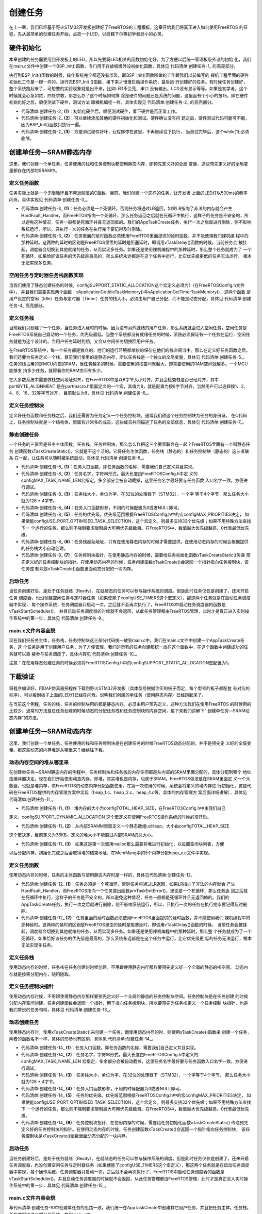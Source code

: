 .. vim: syntax=rst

创建任务
=========

在上一章，我们已经基于野火STM32开发板创建好了FreeRTOS的工程模板，这章开始我们将真正进入如何使用FreeRTOS
的征程，先从最简单的创建任务开始，点亮一个LED，以慰藉下尔等初学者弱小的心灵。

硬件初始化
~~~~~~~~~~~~~

本章创建的任务需要用到开发板上的LED，所以先要将LED相关的函数初始化好，为了方便以后统一管理板级外设的初始
化，我们在main.c文件中创建一个BSP_Init()函数，专门用于存放板级外设初始化函数，具体见 代码清单:创建任务-1_ 的高亮部分。

.. code-block:: c
    :caption: 代码清单:创建任务-1 BSP_Init()中添加硬件初始化函数
    :emphasize-lines: 7-22
    :name: 代码清单:创建任务-1
    :linenos:

    /***********************************************************************
    * @ 函数名： BSP_Init
    * @ 功能说明：板级外设初始化，所有板子上的初始化均可放在这个函数里面
    * @ 参数：NULL
    * @ 返回值：无
    *********************************************************************/
    static void BSP_Init(void)
    {
        /*
        * STM32中断优先级分组为4，即4bit都用来表示抢占优先级，范围为：0~15
        * 优先级分组只需要分组一次即可，以后如果有其他的任务需要用到中断，
        * 都统一用这个优先级分组，千万不要再分组，切忌。
        */
        NVIC_PriorityGroupConfig( NVIC_PriorityGroup_4 );

        /* LED 初始化 */
        LED_GPIO_Config();

        /* 串口初始化	*/
        USART_Config();
    }


执行到BSP_Init()函数的时候，操作系统完全都还没有涉及，即BSP_Init()函数所做的工作跟我们以前编写的
裸机工程里面的硬件初始化工作是一模一样的。运行完BSP_Init ()函数，接下来才慢慢启动操作系统，最后运
行创建好的任务。有时候任务创建好，整个系统跑起来了，可想要的实验现象就是出不来，比如LED不会亮，串口
没有输出，LCD没有显示等等。如果是初学者，这个时候就会心急如焚，四处求救，那怎么办？这个时候如何排
除是硬件的问题还是系统的问题，这里面有个小小的技巧，即在硬件初始化好之后，顺便测试下硬件，测试方法
跟裸机编程一样，具体实现见 代码清单:创建任务-2_ 的高亮部分。

.. code-block:: c
    :caption: 代码清单:创建任务-2BSP_Init()中添加硬件测试函数
    :name: 代码清单:创建任务-2
    :linenos:

    /* 开发板硬件bsp头文件 */
    #include"bsp_led.h"
    #include"bsp_usart.h"

    /***********************************************************************
    * @ 函数名： BSP_Init
    * @ 功能说明：板级外设初始化，所有板子上的初始化均可放在这个函数里面
    * @ 参数：
    * @ 返回值：无
    *********************************************************************/
    static void BSP_Init(void)
    {
        /*
        * STM32中断优先级分组为4，即4bit都用来表示抢占优先级，范围为：0~15
        * 优先级分组只需要分组一次即可，以后如果有其他的任务需要用到中断，
        * 都统一用这个优先级分组，千万不要再分组，切忌。
        */
        NVIC_PriorityGroupConfig( NVIC_PriorityGroup_4 );

        /* LED 初始化 */
        LED_GPIO_Config();			(1)

        /* 测试硬件是否正常工作 */		(2)
        LED1_ON;

        /* 其他硬件初始化和测试 */

        /* 让程序停在这里，不再继续往下执行 */
        while (1);			(3)

        /* 串口初始化	*/
        USART_Config();

    }


-   代码清单:创建任务-2_ **(1)**\ ：初始化硬件后，顺便测试硬件，看下硬件是否正常工作。

-   代码清单:创建任务-2_ **(2)**\ ：可以继续添加其他的硬件初始化和测试。硬件确认没有问
    题之后，硬件测试代码可删可不删，因为BSP_Init()函数只执行一遍。

-   代码清单:创建任务-2_ **(3)**\ ：方便测试硬件好坏，让程序停在这里，不再继续往下执行，
    当测试完毕后，这个while(1);必须删除。

创建单任务—SRAM静态内存
~~~~~~~~~~~~~~~~~~~~~~~~~~~~~~~~~~~~~~~~~~

这里，我们创建一个单任务，任务使用的栈和任务控制块都使用静态内存，即预先定义好的全局
变量，这些预先定义好的全局变量都存在内部的SRAM中。

定义任务函数
^^^^^^^^^^^^^^^^^^

任务实际上就是一个无限循环且不带返回值的C函数。目前，我们创建一个这样的任务，让开发板
上面的LED灯以500ms的频率闪烁，具体实现见 代码清单:创建任务-3_。

.. code-block:: c
    :caption: 代码清单:创建任务-3 定义任务函数
    :name: 代码清单:创建任务-3
    :linenos:

    static voidLED_Task (void* parameter)
    {
        while (1)					(1)
        {
            LED1_ON;
            vTaskDelay(500);   /* 延时500个tick */(2)

            LED1_OFF;
            vTaskDelay(500);   /* 延时500个tick */

        }
    }


-   代码清单:创建任务-3_ **(1)**\ ：任务必须是一个死循环，否则任务将通过LR返回，如果LR指向了非法的内存就会产生
    HardFault_Handler，而FreeRTOS指向一个死循环，那么任务返回之后就在死循环中执行，这样子的任务是不安全的，所
    以避免这种情况，任务一般都是死循环并且无返回值的。我们的AppTaskCreate任务，执行一次之后就进行删除，则不影响
    系统运行，所以，只执行一次的任务在执行完毕要记得及时删除。

-   代码清单:创建任务-3_ **(2)**\ ：任务里面的延时函数必须使用FreeRTOS里面提供的延时函数，并不能使用我们裸机编
    程中的那种延时。这两种的延时的区别是FreeRTOS里面的延时是阻塞延时，即调用vTaskDelay()函数的时候，当前任务会
    被挂起，调度器会切换到其他就绪的任务，从而实现多任务。如果还是使用裸机编程中的那种延时，那么整个任务就成为了
    一个死循环，如果恰好该任务的优先级是最高的，那么系统永远都是在这个任务中运行，比它优先级更低的任务无法运行，
    根本无法实现多任务。

空闲任务与定时器任务栈函数实现
^^^^^^^^^^^^^^^^^^^^^^^^^^^^^^^^^^^^^^^^^^^

当我们使用了静态创建任务的时候，configSUPPORT_STATIC_ALLOCATION这个宏定义必须为1（在FreeRTOSConfig.h文件中），
并且我们需要实现两个函数：vApplicationGetIdleTaskMemory()与vApplicationGetTimerTaskMemory()，这两个函数
是用户设定的空闲（Idle）任务与定时器（Timer）任务的栈大小，必须由用户自己分配，而不能是动态分配，具体见 代码清单:创建任务-4_ 高亮部分。

.. code-block:: c
    :caption: 代码清单:创建任务-4空闲任务与定时器任务栈函数实现
    :emphasize-lines: 1-9,22-29,42-49
    :name: 代码清单:创建任务-4
    :linenos:

    /* 空闲任务任务栈 */
    static StackType_t Idle_Task_Stack[configMINIMAL_STACK_SIZE];
    /* 定时器任务栈 */
    static StackType_t Timer_Task_Stack[configTIMER_TASK_STACK_DEPTH];

    /* 空闲任务控制块 */
    static StaticTask_t Idle_Task_TCB;
    /* 定时器任务控制块 */
    static StaticTask_t Timer_Task_TCB;

    /**
    *******************************************************************
    * @brief  获取空闲任务的任务栈和任务控制块内存
    *ppxTimerTaskTCBBuffer	:	任务控制块内存
    *ppxTimerTaskStackBuffer	:	任务栈内存
    *pulTimerTaskStackSize	:	任务栈大小
    * @author  fire
    * @version V1.0
    * @date    2018-xx-xx
    **********************************************************************
    */
    void vApplicationGetIdleTaskMemory(StaticTask_t **ppxIdleTaskTCBBuffer,
                                    StackType_t **ppxIdleTaskStackBuffer,
    uint32_t *pulIdleTaskStackSize)
    {
        *ppxIdleTaskTCBBuffer=&Idle_Task_TCB;/* 任务控制块内存 */
        *ppxIdleTaskStackBuffer=Idle_Task_Stack;/* 任务栈内存 */
        *pulIdleTaskStackSize=configMINIMAL_STACK_SIZE;/* 任务栈大小 */
    }

    /**
    *********************************************************************
    * @brief  获取定时器任务的任务栈和任务控制块内存
        *ppxTimerTaskTCBBuffer	:	任务控制块内存
        *ppxTimerTaskStackBuffer	:	任务栈内存
        *pulTimerTaskStackSize	:	任务栈大小
    * @author  fire
    * @version V1.0
    * @date    2018-xx-xx
    **********************************************************************
    */
    void vApplicationGetTimerTaskMemory(StaticTask_t **ppxTimerTaskTCBBuffer,
                                        StackType_t **ppxTimerTaskStackBuffer,
    uint32_t *pulTimerTaskStackSize)
    {
        *ppxTimerTaskTCBBuffer=&Timer_Task_TCB;/* 任务控制块内存 */
        *ppxTimerTaskStackBuffer=Timer_Task_Stack;/* 任务栈内存 */
        *pulTimerTaskStackSize=configTIMER_TASK_STACK_DEPTH;/* 任务栈大小 */
    }


定义任务栈
^^^^^^^^^^^^^

目前我们只创建了一个任务，当任务进入延时的时候，因为没有另外就绪的用户任务，那么系统就会进入空闲任务，空闲任务是
FreeRTOS系统自己启动的一个任务，优先级最低。当整个系统都没有就绪任务的时候，系统必须保证有一个任务在运行，空闲任
务就是为这个设计的。当用户任务延时到期，又会从空闲任务切换回用户任务。

在FreeRTOS系统中，每一个任务都是独立的，他们的运行环境都单独的保存在他们的栈空间当中。那么在定义好任务函数之后，
我们还要为任务定义一个栈，目前我们使用的是静态内存，所以任务栈是一个独立的全局变量，具体见 代码清单:创建任务-5_。
任务的栈占用的是MCU内部的RAM，当任务越多的时候，需要使用的栈空间就越大，即需要使用的RAM空间就越多。一个MCU能够支
持多少任务，就得看你的RAM空间有多少。

.. code-block:: c
    :caption: 代码清单:创建任务-5定义任务栈
    :name: 代码清单:创建任务-5
    :linenos:


    /* AppTaskCreate任务任务栈 */
    static StackType_t AppTaskCreate_Stack[128];

    /* LED任务栈 */
    static StackType_t LED_Task_Stack[128];


在大多数系统中需要做栈空间地址对齐，在FreeRTOS中是以8字节大小对齐，并且会检查栈是否已经对齐，其中portBYTE_ALIGNMENT
是在portmacro.h里面定义的一个宏，其值为8，就是配置为按8字节对齐，当然用户可以选择按1、2、4、8、16、32等字节对齐，
目前默认为8，具体见 代码清单:创建任务-6_。

.. code-block:: c
    :caption: 代码清单:创建任务-6栈空间地址对齐实现
    :name: 代码清单:创建任务-6
    :linenos:

    #define portBYTE_ALIGNMENT			8

    #if portBYTE_ALIGNMENT == 8
    #define portBYTE_ALIGNMENT_MASK ( 0x0007 )
    #endif

    pxTopOfStack = pxNewTCB->pxStack + ( ulStackDepth - ( uint32_t ) 1 );
    pxTopOfStack = ( StackType_t * ) ( ( ( portPOINTER_SIZE_TYPE ) pxTopOfStack ) &
                    ( ~( ( portPOINTER_SIZE_TYPE ) portBYTE_ALIGNMENT_MASK ) ) );

    /* 检查计算出的栈顶部的对齐方式是否正确。 */
    configASSERT( ( ( ( portPOINTER_SIZE_TYPE ) pxTopOfStack &
            ( portPOINTER_SIZE_TYPE ) portBYTE_ALIGNMENT_MASK ) == 0UL ) );


定义任务控制块
^^^^^^^^^^^^^^^^^^^

定义好任务函数和任务栈之后，我们还需要为任务定义一个任务控制块，通常我们称这个任务控制块为任务的身份证。
在C代码上，任务控制块就是一个结构体，里面有非常多的成员，这些成员共同描述了任务的全部信息，具体见 代码清单:创建任务-7_。

.. code-block:: c
    :caption: 代码清单:创建任务-7定义任务控制块
    :name: 代码清单:创建任务-7
    :linenos:

    /* AppTaskCreate 任务控制块 */
    static StaticTask_t AppTaskCreate_TCB;
    /* AppTaskCreate  任务控制块 */
    static StaticTask_t LED_Task_TCB;


静态创建任务
^^^^^^^^^^^^^^^^^^

一个任务的三要素是任务主体函数，任务栈，任务控制块，那么怎么样把这三个要素联合在一起？FreeRTOS里面有一个叫静态任务
创建函数xTaskCreateStatic()，它就是干这个活的。它将任务主体函数，任务栈（静态的）和任务控制块（静态的）这三者联系
在一起，让任务可以随时被系统启动，具体见 代码清单:创建任务-8_。

.. code-block:: c
    :caption: 代码清单:创建任务-8静态创建任务
    :name: 代码清单:创建任务-8
    :linenos:

    /* 创建 AppTaskCreate 任务 */
    AppTaskCreate_Handle = xTaskCreateStatic((TaskFunction_t)AppTaskCreate, //任务函数(1)
                            (const char* 	)"AppTaskCreate",//任务名称(2)
                            (uint32_t	)128,	//任务栈大小	(3)
                            (void* 		)NULL,	//传递给任务函数的参数(4)
                            (UBaseType_t 	)3, 	//任务优先级	(5)
                            (StackType_t*   )AppTaskCreate_Stack, //任务栈(6)
                            (StaticTask_t*  )&AppTaskCreate_TCB); //任务控制块(7)

    if (NULL != AppTaskCreate_Handle) /* 创建成功 */
        vTaskStartScheduler();   /* 启动任务，开启调度 */


-   代码清单:创建任务-8_ **(1)**\ ：任务入口函数，即任务函数的名称，需要我们自己定义并且实现。

-   代码清单:创建任务-8_ **(2)**\ ：任务名字，字符串形式，最大长度由FreeRTOSConfig.h中定
    义的configMAX_TASK_NAME_LEN宏指定，多余部分会被自动截掉，这里任务名字最好要与任务函数
    入口名字一致，方便进行调试。

-   代码清单:创建任务-8_ **(3)**\ ：任务栈大小，单位为字，在32位的处理器下（STM32），一个字
    等于4个字节，那么任务大小就为128 \* 4字节。

-   代码清单:创建任务-8_ **(4)**\ ：任务入口函数形参，不用的时候配置为0或者NULL即可。

-   代码清单:创建任务-8_ **(5)**\ ：任务的优先级。优先级范围根据FreeRTOSConfig.h中的宏configMAX_PRIORITIES决定，
    如果使能configUSE_PORT_OPTIMISED_TASK_SELECTION，这个宏定义，则最多支持32个优先级；如果不用特殊方法查找下一
    个运行的任务，那么则不强制要求限制最大可用优先级数目。在FreeRTOS中，数值越大优先级越高，0代表最低优先级。

-   代码清单:创建任务-8_ **(6)**\ ：任务栈起始地址，只有在使用静态内存的时候才需要提供，在使用动态内存的时候会根据提供的任务栈大小自动创建。

-   代码清单:创建任务-8_ **(7)**\：任务控制块指针，在使用静态内存的时候，需要给任务初始化函数xTaskCreateStatic()传递
    预先定义好的任务控制块的指针。在使用动态内存的时候，任务创建函数xTaskCreate()会返回一个指针指向任务控制块，该任务控
    制块是xTaskCreate()函数里面动态分配的一块内存。

启动任务
^^^^^^^^^^^^

当任务创建好后，是处于任务就绪（Ready），在就绪态的任务可以参与操作系统的调度。但是此时任务仅仅是创建了，还未开启任务
调度器，也没创建空闲任务与定时器任务（如果使能了configUSE_TIMERS这个宏定义），那这两个任务就是在启动任务调度器中实现，
每个操作系统，任务调度器只启动一次，之后就不会再次执行了，FreeRTOS中启动任务调度器的函数是vTaskStartScheduler()，
并且启动任务调度器的时候就不会返回，从此任务管理都由FreeRTOS管理，此时才是真正进入实时操作系统中的第一步，具体见 代码清单:创建任务-9_。

.. code-block:: c
    :caption: 代码清单:创建任务-9启动任务
    :name: 代码清单:创建任务-9
    :linenos:

    /* 启动任务，开启调度 */
    vTaskStartScheduler();


main.c文件内容全貌
^^^^^^^^^^^^^^^^^^^^^^^^^^^^^^^^^^^^^^^^^^^^^^^^^^^^^^^^^^^^^

现在我们把任务主体，任务栈，任务控制块这三部分代码统一放到main.c中，我们在main.c文件中创建一个AppTaskCreate任务，这
个任务是用于创建用户任务，为了方便管理，我们的所有的任务创建都统一放在这个函数中，在这个函数中创建成功的任务就可以直
接参与任务调度了，具体内容见 代码清单:创建任务-10_。

.. code-block:: c
    :caption: 代码清单:创建任务-10 main.c文件内容全貌
    :name: 代码清单:创建任务-10
    :linenos:

    /**
    *********************************************************************
    * @file    main.c
    * @author  fire
    * @version V1.0
    * @date    2018-xx-xx
    * @brief   FreeRTOS v9.0.0 + STM32 工程模版
    *********************************************************************
    * @attention
    *
    * 实验平台:野火 STM32开发板
    * 论坛    :http://www.firebbs.cn
    * 淘宝    :https://fire-stm32.taobao.com
    *
    **********************************************************************
    */

    /*
    *************************************************************************
    *                             包含的头文件
    *************************************************************************
    */
    /* FreeRTOS头文件 */
    #include"FreeRTOS.h"
    #include"task.h"
    /* 开发板硬件bsp头文件 */
    #include"bsp_led.h"
    #include"bsp_usart.h"

    /**************************** 任务句柄 ********************************/
    /*
    * 任务句柄是一个指针，用于指向一个任务，当任务创建好之后，它就具有了一个任务句柄
    * 以后我们要想操作这个任务都需要通过这个任务句柄，如果是自身的任务操作自己，那么
    * 这个句柄可以为NULL。
    */
    /* 创建任务句柄 */
    static TaskHandle_t AppTaskCreate_Handle;
    /* LED任务句柄 */
    static TaskHandle_t LED_Task_Handle;

    /******************************* 内核对象句柄 **************************/
    /*
    * 信号量，消息队列，事件标志组，软件定时器这些都属于内核的对象，要想使用这些内核
    * 对象，必须先创建，创建成功之后会返回一个相应的句柄。实际上就是一个指针，后续我
    * 们就可以通过这个句柄操作这些内核对象。
    *
    *
    内核对象说白了就是一种全局的数据结构，通过这些数据结构我们可以实现任务间的通信，
    * 任务间的事件同步等各种功能。至于这些功能的实现我们是通过调用这些内核对象的函数
    * 来完成的
    *
    */


    /************************** 全局变量声明 *******************************/
    /*
    * 当我们在写应用程序的时候，可能需要用到一些全局变量。
    */
    /* AppTaskCreate任务任务栈 */
    static StackType_t AppTaskCreate_Stack[128];
    /* LED任务栈 */
    static StackType_t LED_Task_Stack[128];

    /* AppTaskCreate 任务控制块 */
    static StaticTask_t AppTaskCreate_TCB;
    /* AppTaskCreate 任务控制块 */
    static StaticTask_t LED_Task_TCB;

    /* 空闲任务任务栈 */
    static StackType_t Idle_Task_Stack[configMINIMAL_STACK_SIZE];
    /* 定时器任务栈 */
    static StackType_t Timer_Task_Stack[configTIMER_TASK_STACK_DEPTH];

    /* 空闲任务控制块 */
    static StaticTask_t Idle_Task_TCB;
    /* 定时器任务控制块 */
    static StaticTask_t Timer_Task_TCB;

    /*
    *************************************************************************
    *                             函数声明
    *************************************************************************
    */
    static void AppTaskCreate(void);/* 用于创建任务 */

    static void LED_Task(void* pvParameters);/* LED_Task任务实现 */

    static void BSP_Init(void);/* 用于初始化板载相关资源 */

    /**
        * 使用了静态分配内存，以下这两个函数是由用户实现，函数在task.c文件中有引用
        *当且仅当 configSUPPORT_STATIC_ALLOCATION 这个宏定义为 1 的时候才有效
        */
    void vApplicationGetTimerTaskMemory(StaticTask_t **ppxTimerTaskTCBBuffer,
                                        StackType_t **ppxTimerTaskStackBuffer,
    uint32_t *pulTimerTaskStackSize);

    void vApplicationGetIdleTaskMemory(StaticTask_t **ppxIdleTaskTCBBuffer,
                                    StackType_t **ppxIdleTaskStackBuffer,
    uint32_t *pulIdleTaskStackSize);

    /*****************************************************************
    * @brief  主函数
    * @param  无
    * @retval 无
    * @note   第一步：开发板硬件初始化
    第二步：创建APP应用任务
    第三步：启动FreeRTOS，开始多任务调度
    ****************************************************************/
    int main(void)
    {
    /* 开发板硬件初始化 */
        BSP_Init();
        printf("这是一个[野火]-STM32全系列开发板-FreeRTOS-静态创建任务!\r\n");
    /* 创建 AppTaskCreate 任务 */
        AppTaskCreate_Handle = xTaskCreateStatic((TaskFunction_t	)AppTaskCreate,
                                (const char* 	)"AppTaskCreate",//任务名称
                                (uint32_t	)128,	//任务栈大小
                                (void* 	)NULL,//传递给任务函数的参数
                                (UBaseType_t 	)3, 	//任务优先级
                                (StackType_t*   )AppTaskCreate_Stack,
                                (StaticTask_t*  )&AppTaskCreate_TCB);

    if (NULL != AppTaskCreate_Handle) /* 创建成功 */
            vTaskStartScheduler();   /* 启动任务，开启调度 */

    while (1);  /* 正常不会执行到这里 */
    }

    /***********************************************************************
    * @ 函数名： AppTaskCreate
    * @ 功能说明：为了方便管理，所有的任务创建函数都放在这个函数里面
    * @ 参数：无
    * @ 返回值：无
    ***************************************************************/
    static void AppTaskCreate(void)
    {
        taskENTER_CRITICAL();           //进入临界区

    /* 创建LED_Task任务 */
        LED_Task_Handle = xTaskCreateStatic((TaskFunction_t	)LED_Task,//任务函数
                                        (const char*)"LED_Task",//任务名称
    (uint32_t)128,//任务栈大小
    (void* 	)NULL,//传递给任务函数的参数
                                        (UBaseType_t)4,//任务优先级
    (StackType_t*)LED_Task_Stack,//任务栈
    (StaticTask_t*)&LED_Task_TCB);//任务控制块

    if (NULL != LED_Task_Handle) /* 创建成功 */
            printf("LED_Task任务创建成功!\n");
    else
            printf("LED_Task任务创建失败!\n");

        vTaskDelete(AppTaskCreate_Handle); //删除AppTaskCreate任务

        taskEXIT_CRITICAL();            //退出临界区
    }

    /**************************************************************
    * @ 函数名： LED_Task
    * @ 功能说明： LED_Task任务主体
    * @ 参数：
    * @ 返回值：无
    ********************************************************************/
    static void LED_Task(void* parameter)
    {
    while (1) {
            LED1_ON;
            vTaskDelay(500);   /* 延时500个tick */
            printf("led1_task running,LED1_ON\r\n");

            LED1_OFF;
            vTaskDelay(500);   /* 延时500个tick */
            printf("led1_task running,LED1_OFF\r\n");
        }
    }

    /***********************************************************************
    * @ 函数名： BSP_Init
    * @ 功能说明：板级外设初始化，所有板子上的初始化均可放在这个函数里面
    * @ 参数：
    * @ 返回值：无
    *********************************************************************/
    static void BSP_Init(void)
    {
    /*
        * STM32中断优先级分组为4，即4bit都用来表示抢占优先级，范围为：0~15
        * 优先级分组只需要分组一次即可，以后如果有其他的任务需要用到中断，
        * 都统一用这个优先级分组，千万不要再分组，切忌。
        */
        NVIC_PriorityGroupConfig( NVIC_PriorityGroup_4 );

        /* LED 初始化 */
        LED_GPIO_Config();

        /* 串口初始化	*/
        USART_Config();

    }

    /**
    **********************************************************************
    * @brief  获取空闲任务的任务栈和任务控制块内存
        *ppxTimerTaskTCBBuffer	:	任务控制块内存
    *ppxTimerTaskStackBuffer	:	任务栈内存
    *pulTimerTaskStackSize	:	任务栈大小
    * @author  fire
    * @version V1.0
    * @date    2018-xx-xx
    **********************************************************************
    */
    void vApplicationGetIdleTaskMemory(StaticTask_t **ppxIdleTaskTCBBuffer,
                                        StackType_t **ppxIdleTaskStackBuffer,
    uint32_t *pulIdleTaskStackSize)
    {
        *ppxIdleTaskTCBBuffer=&Idle_Task_TCB;/* 任务控制块内存 */
        *ppxIdleTaskStackBuffer=Idle_Task_Stack;/* 任务栈内存 */
        *pulIdleTaskStackSize=configMINIMAL_STACK_SIZE;/* 任务栈大小 */
    }

    /**
    *********************************************************************
    * @brief  获取定时器任务的任务栈和任务控制块内存
        *ppxTimerTaskTCBBuffer	:	任务控制块内存
    *ppxTimerTaskStackBuffer	:	任务栈内存
    *pulTimerTaskStackSize	:	任务栈大小
    * @author  fire
    * @version V1.0
    * @date    2018-xx-xx
    **********************************************************************
    */
    void vApplicationGetTimerTaskMemory(StaticTask_t **ppxTimerTaskTCBBuffer,
            StackType_t **ppxTimerTaskStackBuffer,
    uint32_t *pulTimerTaskStackSize)
    {
        *ppxTimerTaskTCBBuffer=&Timer_Task_TCB;/* 任务控制块内存 */
        *ppxTimerTaskStackBuffer=Timer_Task_Stack;/* 任务栈内存 */
        *pulTimerTaskStackSize=configTIMER_TASK_STACK_DEPTH;/* 任务栈大小 */
    }

    /************************END OF FILE****************************/


注意：在使用静态创建任务的时候必须将FreeRTOSConfig.h中的configSUPPORT_STATIC_ALLOCATION宏配置为1。

下载验证
~~~~~~~~~~~~

将程序编译好，用DAP仿真器把程序下载到野火STM32开发板（具体型号根据你买的板子而定，每个型号的板子都配套
有对应的程序），可以看到板子上面的LED灯已经在闪烁，说明我们创建的单任务（使用静态内存）已经跑起来了。

在当前这个例程，任务的栈，任务的控制块用的都是静态内存，必须由用户预先定义，这种方法我们在使用FreeRTOS
的时候用的比较少，通常的方法是在任务创建的时候动态的分配任务栈和任务控制块的内存空间，接下来我们讲解下“
创建单任务—SRAM动态内存”的方法。

创建单任务—SRAM动态内存
~~~~~~~~~~~~~~~~~~~~~~~~~~~~~~~~~~~~~~~~~~

这里，我们创建一个单任务，任务使用的栈和任务控制块是在创建任务的时候FreeRTOS动态分配的，并不是预先定
义好的全局变量。那这些动态的内存堆是从哪里来？继续往下看。

动态内存空间的堆从哪里来
^^^^^^^^^^^^^^^^^^^^^^^^^^^^^^^^^^^^

在创建单任务—SRAM静态内存的例程中，任务控制块和任务栈的内存空间都是从内部的SRAM里面分配的，具体分配到哪个
地址由编译器决定。现在我们开始使用动态内存，即堆，其实堆也是内存，也属于SRAM。FreeRTOS做法是在SRAM里面定
义一个大数组，也就是堆内存，供FreeRTOS的动态内存分配函数使用，在第一次使用的时候，系统会将定义的堆内存进
行初始化，这些代码在FreeRTOS提供的内存管理方案中实现（heap_1.c、heap_2.c、heap_4.c等，具体的内存管理方
案后面详细讲解），具体见 代码清单:创建任务-11_。

.. code-block:: c
    :caption: 代码清单:创建任务-11定义FreeRTOS的堆到内部SRAM
    :name: 代码清单:创建任务-11
    :linenos:

    //系统所有总的堆大小
    #define configTOTAL_HEAP_SIZE		 ((size_t)(36*1024))	(1)
    static uint8_t ucHeap[ configTOTAL_HEAP_SIZE ];			(2)
    /* 如果这是第一次调用malloc那么堆将需要
    初始化，以设置空闲块列表。*/
    if ( pxEnd == NULL )
    {
        prvHeapInit();						(3)
    } else
    {
        mtCOVERAGE_TEST_MARKER();
    }


-   代码清单:创建任务-11_ **(1)**\ ：堆内存的大小为configTOTAL_HEAP_SIZE，在FreeRTOSConfig.h中由我们自己
定义，configSUPPORT_DYNAMIC_ALLOCATION 这个宏定义在使用FreeRTOS操作系统的时候必须开启。

-   代码清单:创建任务-11_ **(2)**\ ：从内部SRAMM里面定义一个静态数组ucHeap，大小由configTOTAL_HEAP_SIZE
这个宏决定，目前定义为36KB。定义的堆大小不能超过内部SRAM的总大小。

-   代码清单:创建任务-11_ **(3)**\ ：如果这是第一次调用malloc那么需要将堆进行初始化，以设置空闲块列表，方便
以后分配内存，初始化完成之后会取得堆的结束地址，在MemMang中的5个内存分配heap_x.c文件中实现。


定义任务函数
^^^^^^^^^^^^^^^^^^

使用动态内存的时候，任务的主体函数与使用静态内存时是一样的，具体见代码清单:创建任务-12。

.. code-block:: c
    :caption: 代码清单:创建任务-12定义任务函数
    :name: 代码清单:创建任务-12
    :linenos:

    static voidLED_Task (void* parameter)
    {
         while (1)					(1)
        {
            LED1_ON;
            vTaskDelay(500);   /* 延时500个tick */(2)

            LED1_OFF;
            vTaskDelay(500);   /* 延时500个tick */

        }
    }


-   代码清单:创建任务-12_ **(1)**\ ：任务必须是一个死循环，否则任务将通过LR返回，如果LR指向了非法的内存就会
    产生HardFault_Handler，而FreeRTOS指向一个任务退出函数prvTaskExitError()，里面是一个死循环，那么任务返
    回之后就在死循环中执行，这样子的任务是不安全的，所以避免这种情况，任务一般都是死循环并且无返回值的。我们的
    AppTaskCreate任务，执行一次之后就进行删除，则不影响系统运行，所以，只执行一次的任务在执行完毕要记得及时删除。

-   代码清单:创建任务-12_ **(2)**\ ：任务里面的延时函数必须使用FreeRTOS里面提供的延时函数，并不能使用我们
    裸机编程中的那种延时。这两种的延时的区别是FreeRTOS里面的延时是阻塞延时，即调用vTaskDelay()函数的时候，
    当前任务会被挂起，调度器会切换到其他就绪的任务，从而实现多任务。如果还是使用裸机编程中的那种延时，那么整
    个任务就成为了一个死循环，如果恰好该任务的优先级是最高的，那么系统永远都是在这个任务中运行，比它优先级更
    低的任务无法运行，根本无法实现多任务。


定义任务栈
^^^^^^^^^^^^^

使用动态内存的时候，任务栈在任务创建的时候创建，不用跟使用静态内存那样要预先定义好一个全局的静态的栈空间，
动态内存就是按需分配内存，随用随取。

定义任务控制块指针
^^^^^^^^^^^^^^^^^^^^^^^^^

使用动态内存时候，不用跟使用静态内存那样要预先定义好一个全局的静态的任务控制块空间。任务控制块是在任务创建
的时候分配内存空间创建，任务创建函数会返回一个指针，用于指向任务控制块，所以要预先为任务栈定义一个任务控制
块指针，也是我们常说的任务句柄，具体见 代码清单:创建任务-13_。

.. code-block:: c
    :caption: 代码清单:创建任务-13定义任务句柄
    :name: 代码清单:创建任务-13
    :linenos:

    /**************************** 任务句柄 ********************************/
    /*
    * 任务句柄是一个指针，用于指向一个任务，当任务创建好之后，它就具有了一个任务句柄
    * 以后我们要想操作这个任务都需要通过这个任务句柄，如果是自身的任务操作自己，那么
    * 这个句柄可以为NULL。
    */
    /* 创建任务句柄 */
    static TaskHandle_t AppTaskCreate_Handle = NULL;
    /* LED任务句柄 */
    static TaskHandle_t LED_Task_Handle = NULL;


动态创建任务
^^^^^^^^^^^^^^^^^^

使用静态内存时，使用xTaskCreateStatic()来创建一个任务，而使用动态内存的时，则使用xTaskCreate()函数来
创建一个任务，两者的函数名不一样，具体的形参也有区别，具体见 代码清单:创建任务-14_。

.. code-block:: c
    :caption: 代码清单:创建任务-14动态创建任务
    :name: 代码清单:创建任务-14
    :linenos:

    /* 创建AppTaskCreate任务 */
    xReturn = xTaskCreate((TaskFunction_t )AppTaskCreate,  /* 任务入口函数 */(1)
                        (const char*    )"AppTaskCreate",/* 任务名字 */(2)
                        (uint16_t       )512,  /* 任务栈大小 */	(3)
                        (void*          )NULL,/* 任务入口函数参数 */	(4)
                        (UBaseType_t    )1, /* 任务的优先级 */	(5)
                        (TaskHandle_t*  )&AppTaskCreate_Handle);/* 任务控制块指针 */(6)
    /* 启动任务调度 */
    if (pdPASS == xReturn)
        vTaskStartScheduler();   /* 启动任务，开启调度 */


-   代码清单:创建任务-14_ **(1)**\ ：任务入口函数，即任务函数的名称，需要我们自己定义并且实现。

-   代码清单:创建任务-14_ **(2)**\ ：任务名字，字符串形式，最大长度由FreeRTOSConfig.h中定义的configMAX_TASK_NAME_LEN
    宏指定，多余部分会被自动截掉，这里任务名字最好要与任务函数入口名字一致，方便进行调试。

-   代码清单:创建任务-14_ **(3)**\ ：任务栈大小，单位为字，在32位的处理器下（STM32），一个字等于4个字节，
    那么任务大小就为128 \* 4字节。

-   代码清单:创建任务-14_ **(4)**\ ：任务入口函数形参，不用的时候配置为0或者NULL即可。

-   代码清单:创建任务-14_ **(5)**\ ：任务的优先级。优先级范围根据FreeRTOSConfig.h中的宏configMAX_PRIORITIES决定，
    如果使能configUSE_PORT_OPTIMISED_TASK_SELECTION，这个宏定义，则最多支持32个优先级；如果不用特殊方法查找下
    一个运行的任务，那么则不强制要求限制最大可用优先级数目。在FreeRTOS中，数值越大优先级越高，0代表最低优先级。

-   代码清单:创建任务-14_ **(6)**\：任务控制块指针，在使用内存的时候，需要给任务初始化函数xTaskCreateStatic()
    传递预先定义好的任务控制块的指针。在使用动态内存的时候，任务创建函数xTaskCreate()会返回一个指针指向任务控制块，
    该任务控制块是xTaskCreate()函数里面动态分配的一块内存。


启动任务
^^^^^^^^^^^^

当任务创建好后，是处于任务就绪（Ready），在就绪态的任务可以参与操作系统的调度。但是此时任务仅仅是创建了，还未开启
任务调度器，也没创建空闲任务与定时器任务（如果使能了configUSE_TIMERS这个宏定义），那这两个任务就是在启动任务调度
器中实现，每个操作系统，任务调度器只启动一次，之后就不会再次执行了，FreeRTOS中启动任务调度器的函数是
vTaskStartScheduler()，并且启动任务调度器的时候就不会返回，从此任务管理都由FreeRTOS管理，此时才是真正进入实时操
作系统中的第一步，具体见 代码清单:创建任务-15_。

.. code-block:: c
    :caption: 代码清单:创建任务-15启动任务
    :name: 代码清单:创建任务-15
    :linenos:

    /* 启动任务调度 */
    if (pdPASS == xReturn)
        vTaskStartScheduler();   /* 启动任务，开启调度 */
    else
    return -1;



main.c文件内容全貌
^^^^^^^^^^^^^^^^^^^^^^^^^^^^^^^^^^^^

与代码清单:创建任务-10中创建单任务的思路一致，我们统一在AppTaskCreate中创建其它用户任务，并且把任务主体，任务栈，
任务控制块这三部分代码统一放到main.c中。

现在我们把任务主体，任务栈，任务控制块这三部分代码统一放到main.c中，我们在main.c文件中创建一个AppTaskCreate任务，
这个任务是用于创建用户任务，为了方便管理，我们的所有的任务创建都统一放在这个函数中，在这个函数中创建成功的任务就可
以直接参与任务调度了，具体内容见 代码清单:创建任务-16_。

.. code-block:: c
    :caption: 代码清单:创建任务-16main.c文件内容全貌
    :name: 代码清单:创建任务-16
    :linenos:

    /**
    *********************************************************************
    * @file    main.c
    * @author  fire
    * @version V1.0
    * @date    2018-xx-xx
    * @brief   FreeRTOS v9.0.0 + STM32 工程模版
    *********************************************************************
    * @attention
    *
    * 实验平台:野火STM32全系列开发板
    * 论坛    :http://www.firebbs.cn
    * 淘宝    :https://fire-stm32.taobao.com
    *
    **********************************************************************
    */

    /*
    *************************************************************************
    *                             包含的头文件
    *************************************************************************
    */
    /* FreeRTOS头文件 */
    #include"FreeRTOS.h"
    #include"task.h"
    /* 开发板硬件bsp头文件 */
    #include"bsp_led.h"
    #include"bsp_usart.h"

    /**************************** 任务句柄 ********************************/
    /*
    * 任务句柄是一个指针，用于指向一个任务，当任务创建好之后，它就具有了一个任务句柄
    * 以后我们要想操作这个任务都需要通过这个任务句柄，如果是自身的任务操作自己，那么
    * 这个句柄可以为NULL。
    */
    /* 创建任务句柄 */
    static TaskHandle_t AppTaskCreate_Handle = NULL;
    /* LED任务句柄 */
    static TaskHandle_t LED_Task_Handle = NULL;

    /***************************** 内核对象句柄 *****************************/
    /*
    * 信号量，消息队列，事件标志组，软件定时器这些都属于内核的对象，要想使用这些内核
    * 对象，必须先创建，创建成功之后会返回一个相应的句柄。实际上就是一个指针，后续我
    * 们就可以通过这个句柄操作这些内核对象。
    *
    * 
    内核对象说白了就是一种全局的数据结构，通过这些数据结构我们可以实现任务间的通信，
    * 任务间的事件同步等各种功能。至于这些功能的实现我们是通过调用这些内核对象的函数
    * 来完成的
    *
    */


    /*************************** 全局变量声明 ********************************/
    /*
    * 当我们在写应用程序的时候，可能需要用到一些全局变量。
    */


    /*
    *************************************************************************
    *                             函数声明
    *************************************************************************
    */
    static void AppTaskCreate(void);/* 用于创建任务 */

    static void LED_Task(void* pvParameters);/* LED_Task任务实现 */

    static void BSP_Init(void);/* 用于初始化板载相关资源 */

    /*****************************************************************
    * @brief  主函数
    * @param  无
    * @retval 无
    * @note   第一步：开发板硬件初始化
    第二步：创建APP应用任务
    第三步：启动FreeRTOS，开始多任务调度
    ****************************************************************/
    int main(void)
    {
        BaseType_t xReturn = pdPASS;/* 定义一个创建信息返回值，默认为pdPASS */

    /* 开发板硬件初始化 */
        BSP_Init();
        printf("这是一个[野火]-STM32全系列开发板-FreeRTOS-工程模板!\r\n");
    /* 创建AppTaskCreate任务 */
    xReturn = xTaskCreate((TaskFunction_t )AppTaskCreate,  /* 任务入口函数 */
    (const char*    )"AppTaskCreate",/* 任务名字 */
                        (uint16_t       )512,  /* 任务栈大小 */
    (void*          )NULL,/* 任务入口函数参数 */
    (UBaseType_t    )1, /* 任务的优先级 */
    TaskHandle_t*  )&AppTaskCreate_Handle);/* 任务控制块指针 */
    /* 启动任务调度 */
    if (pdPASS == xReturn)
            vTaskStartScheduler();   /* 启动任务，开启调度 */
    else
    return -1;

    while (1);  /* 正常不会执行到这里 */
    }

    /***********************************************************************
    * @ 函数名： AppTaskCreate
    * @ 功能说明：为了方便管理，所有的任务创建函数都放在这个函数里面
    * @ 参数：无
    * @ 返回值：无
    **********************************************************************/
    static void AppTaskCreate(void)
    {
        BaseType_t xReturn = pdPASS;/* 定义一个创建信息返回值，默认为pdPASS */

        taskENTER_CRITICAL();           //进入临界区

    /* 创建LED_Task任务 */
        xReturn = xTaskCreate((TaskFunction_t )LED_Task, /* 任务入口函数 */
                            (const char*    )"LED_Task",/* 任务名字 */
                            (uint16_t       )512,   /* 任务栈大小 */
                            (void*          )NULL,	/* 任务入口函数参数 */
                            (UBaseType_t    )2,	/* 任务的优先级 */
                            (TaskHandle_t*  )&LED_Task_Handle);/* 任务控制块指针 */
    if (pdPASS == xReturn)
            printf("创建LED_Task任务成功!\r\n");

        vTaskDelete(AppTaskCreate_Handle); //删除AppTaskCreate任务

        taskEXIT_CRITICAL();            //退出临界区
    }

    /**********************************************************************
    * @ 函数名： LED_Task
    * @ 功能说明： LED_Task任务主体
    * @ 参数：
    * @ 返回值：无
    ********************************************************************/
    static void LED_Task(void* parameter)
    {
    while (1) {
            LED1_ON;
            vTaskDelay(500);   /* 延时500个tick */
            printf("led1_task running,LED1_ON\r\n");

            LED1_OFF;
            vTaskDelay(500);   /* 延时500个tick */
            printf("led1_task running,LED1_OFF\r\n");
        }
    }

    /***********************************************************************
    * @ 函数名： BSP_Init
    * @ 功能说明：板级外设初始化，所有板子上的初始化均可放在这个函数里面
    * @ 参数：
    * @ 返回值：无
    *********************************************************************/
    static void BSP_Init(void)
    {
    /*
        * STM32中断优先级分组为4，即4bit都用来表示抢占优先级，范围为：0~15
        * 优先级分组只需要分组一次即可，以后如果有其他的任务需要用到中断，
        * 都统一用这个优先级分组，千万不要再分组，切忌。
        */
        NVIC_PriorityGroupConfig( NVIC_PriorityGroup_4 );

        /* LED 初始化 */
        LED_GPIO_Config();

        /* 串口初始化	*/
        USART_Config();

    }

    /*************************END OF FILE****************************/



其实动态创建与静态创建的差别就是特别小，以后我们使用FreeRTOS除非是特别说明，否则我们都使用动态创建任务。



下载验证
~~~~~~~~~~~~

将程序编译好，用DAP仿真器把程序下载到野火STM32开发板（具体型号根据你买的板子而定，每个型号的板子都配套有对应的
程序），可以看到板子上面的LED灯已经在闪烁，说明我们创建的单任务（使用动态内存）已经跑起来了。在往后的实验中，我
们创建内核对象均采用动态内存分配方案。

创建多任务—SRAM动态内存
~~~~~~~~~~~~~~~~~~~~~~~~~~~~~~~~~~~~~~~~~~

创建多任务只需要按照创建单任务的套路依葫芦画瓢即可，接下来我们创建两个任务，任务1让一个LED灯闪烁，任务2让另外一
个LED闪烁，两个LED闪烁的频率不一样，具体实现见代码清单:创建任务-17的高亮部分，两个任务的优先级不一样。

.. code-block:: c
    :caption: 代码清单:创建任务-17创建多任务—SRAM动态内存
    :emphasize-lines: 38-41,67-68,115-133,146-157,165-176
    :name: 代码清单:创建任务-17
    :linenos:

    /**
    *********************************************************************
    * @file    main.c
    * @author  fire
    * @version V1.0
    * @date    2018-xx-xx
    * @brief   FreeRTOS v9.0.0 + STM32 多任务创建
    *********************************************************************
    * @attention
    *
    * 实验平台:野火STM32全系列开发板
    * 论坛    :http://www.firebbs.cn
    * 淘宝    :https://fire-stm32.taobao.com
    *
    **********************************************************************
    */

    /*
    *************************************************************************
    *                             包含的头文件
    *************************************************************************
    */
    /* FreeRTOS头文件 */
    #include"FreeRTOS.h"
    #include"task.h"
    /* 开发板硬件bsp头文件 */
    #include"bsp_led.h"
    #include"bsp_usart.h"

    /**************************** 任务句柄 ********************************/
    /*
    * 任务句柄是一个指针，用于指向一个任务，当任务创建好之后，它就具有了一个任务句柄
    * 以后我们要想操作这个任务都需要通过这个任务句柄，如果是自身的任务操作自己，那么
    * 这个句柄可以为NULL。
    */
    /* 创建任务句柄 */
    static TaskHandle_t AppTaskCreate_Handle = NULL;
    /* LED1任务句柄 */
    static TaskHandle_t LED1_Task_Handle = NULL;
    /* LED2任务句柄 */
    static TaskHandle_t LED2_Task_Handle = NULL;
    /***************************** 内核对象句柄 ******************************/
    /*
    * 信号量，消息队列，事件标志组，软件定时器这些都属于内核的对象，要想使用这些内核
    * 对象，必须先创建，创建成功之后会返回一个相应的句柄。实际上就是一个指针，后续我
    * 们就可以通过这个句柄操作这些内核对象。
    *
    * 
    内核对象说白了就是一种全局的数据结构，通过这些数据结构我们可以实现任务间的通信，
    * 任务间的事件同步等各种功能。至于这些功能的实现我们是通过调用这些内核对象的函数
    * 来完成的
    *
    */


    /************************** 全局变量声明 *********************************/
    /*
    * 当我们在写应用程序的时候，可能需要用到一些全局变量。
    */


    /*
    *************************************************************************
    *                             函数声明
    *************************************************************************
    */
    static void AppTaskCreate(void);/* 用于创建任务 */

    static void LED1_Task(void* pvParameters);/* LED1_Task任务实现 */
    static void LED2_Task(void* pvParameters);/* LED2_Task任务实现 */

    static void BSP_Init(void);/* 用于初始化板载相关资源 */

    /*****************************************************************
    * @brief  主函数
    * @param  无
    * @retval 无
    * @note   第一步：开发板硬件初始化
    第二步：创建APP应用任务
    第三步：启动FreeRTOS，开始多任务调度
    ****************************************************************/
    int main(void)
    {
        BaseType_t xReturn = pdPASS;/* 定义一个创建信息返回值，默认为pdPASS */

    /* 开发板硬件初始化 */
        BSP_Init();
        printf("这是一个[野火]-STM32全系列开发板-FreeRTOS-多任务创建实验!\r\n");
    /* 创建AppTaskCreate任务 */
    xReturn = xTaskCreate((TaskFunction_t )AppTaskCreate,  /* 任务入口函数 */
                        (const char*    )"AppTaskCreate",/* 任务名字 */
    (uint16_t       )512,  /* 任务栈大小 */
                        (void*          )NULL,/* 任务入口函数参数 */
                        (UBaseType_t    )1, /* 任务的优先级 */
        (TaskHandle_t*  )&AppTaskCreate_Handle);/* 任务控制块指针 */
    /* 启动任务调度 */
    if (pdPASS == xReturn)
            vTaskStartScheduler();   /* 启动任务，开启调度 */
    else
    return -1;

    while (1);  /* 正常不会执行到这里 */
    }

    /***********************************************************************
    * @ 函数名： AppTaskCreate
    * @ 功能说明：为了方便管理，所有的任务创建函数都放在这个函数里面
    * @ 参数：无
    * @ 返回值：无
    **********************************************************************/
    static void AppTaskCreate(void)
    {
        BaseType_t xReturn = pdPASS;/* 定义一个创建信息返回值，默认为pdPASS */

        taskENTER_CRITICAL();           //进入临界区

    /* 创建LED_Task任务 */
        xReturn = xTaskCreate((TaskFunction_t )LED1_Task, /* 任务入口函数 */
    (const char*    )"LED1_Task",/* 任务名字 */
                            (uint16_t       )512,   /* 任务栈大小 */
                            (void*          )NULL,/* 任务入口函数参数 */
                            (UBaseType_t    )2,	/* 任务的优先级 */
                            (TaskHandle_t*  )&LED1_Task_Handle);/* 任务控制块指针 */
    if (pdPASS == xReturn)
            printf("创建LED1_Task任务成功!\r\n");

    /* 创建LED_Task任务 */
        xReturn = xTaskCreate((TaskFunction_t )LED2_Task, /* 任务入口函数 */
                            (const char*    )"LED2_Task",/* 任务名字 */
                            (uint16_t       )512,   /* 任务栈大小 */
                            (void*          )NULL,/* 任务入口函数参数 */
    (UBaseType_t    )3,	/* 任务的优先级 */
                            (TaskHandle_t*  )&LED2_Task_Handle);/* 任务控制块指针 */
    if (pdPASS == xReturn)
            printf("创建LED2_Task任务成功!\r\n");

        vTaskDelete(AppTaskCreate_Handle); //删除AppTaskCreate任务

        taskEXIT_CRITICAL();            //退出临界区
    }

    /**********************************************************************
    * @ 函数名： LED1_Task
    * @ 功能说明： LED1_Task任务主体
    * @ 参数：
    * @ 返回值：无
    ********************************************************************/
    static void LED1_Task(void* parameter)
    {
    while (1) {
            LED1_ON;
            vTaskDelay(500);   /* 延时500个tick */
            printf("led1_task running,LED1_ON\r\n");

            LED1_OFF;
            vTaskDelay(500);   /* 延时500个tick */
            printf("led1_task running,LED1_OFF\r\n");
        }
    }

    /**********************************************************************
    * @ 函数名： LED2_Task
    * @ 功能说明： LED2_Task任务主体
    * @ 参数：
    * @ 返回值：无
    ********************************************************************/
    static void LED2_Task(void* parameter)
    {
    while (1) {
            LED2_ON;
            vTaskDelay(1000);   /* 延时500个tick */
            printf("led1_task running,LED2_ON\r\n");

            LED2_OFF;
            vTaskDelay(1000);   /* 延时500个tick */
            printf("led1_task running,LED2_OFF\r\n");
        }
    }
    /***********************************************************************
    * @ 函数名： BSP_Init
    * @ 功能说明：板级外设初始化，所有板子上的初始化均可放在这个函数里面
    * @ 参数：
    * @ 返回值：无
    *********************************************************************/
    static void BSP_Init(void)
    {
    /*
        * STM32中断优先级分组为4，即4bit都用来表示抢占优先级，范围为：0~15
        * 优先级分组只需要分组一次即可，以后如果有其他的任务需要用到中断，
        * 都统一用这个优先级分组，千万不要再分组，切忌。
        */
        NVIC_PriorityGroupConfig( NVIC_PriorityGroup_4 );

        /* LED 初始化 */
        LED_GPIO_Config();

        /* 串口初始化*/
        USART_Config();

    }

    /**************************END OF FILE****************************/


目前多任务我们只创建了两个，如果要创建3个、4个甚至更多都是同样的套路，容易忽略的地方是任务栈的大小，每个任务
的优先级。大的任务，栈空间要设置大一点，重要的任务优先级要设置的高一点。


下载验证
~~~~~~~~~~~~

将程序编译好，用DAP仿真器把程序下载到野火STM32开发板（具体型号根据你买的板子而定，每个型号的板子都配套有对应的
程序），可以看到板子上面的两个LED灯以不同的频率在闪烁，说明我们创建的多任务（使用动态内存）已经跑起来了。在往后
的实验中，我们创建内核对象均采用动态内存分配方案。
